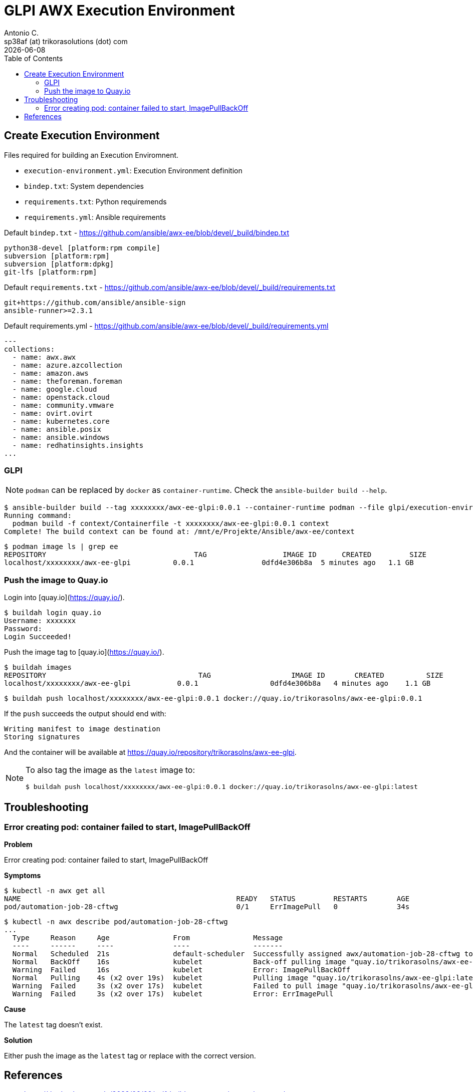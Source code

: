 = GLPI AWX Execution Environment
Antonio C. <sp38af (at) trikorasolutions (dot) com>
:icons: font
:revdate: {docdate}
:stem: latexmath
:toc: left
:toclevels: 3
:toc-title: Table of Contents
:description: Build process for the GLPI AWX execution environment.

== Create Execution Environment

Files required for building an Execution Enviromnent.

* `execution-environment.yml`: Execution Environment definition
* `bindep.txt`: System dependencies
* `requirements.txt`: Python requiremends
* `requirements.yml`: Ansible requirements

.Default `bindep.txt` - https://github.com/ansible/awx-ee/blob/devel/_build/bindep.txt  
[source]
----
python38-devel [platform:rpm compile]
subversion [platform:rpm]
subversion [platform:dpkg]
git-lfs [platform:rpm]
----

.Default `requirements.txt` - https://github.com/ansible/awx-ee/blob/devel/_build/requirements.txt
[source]
----
git+https://github.com/ansible/ansible-sign
ansible-runner>=2.3.1
----

.Default requirements.yml - https://github.com/ansible/awx-ee/blob/devel/_build/requirements.yml
[source, yaml]
----
---
collections:
  - name: awx.awx
  - name: azure.azcollection
  - name: amazon.aws
  - name: theforeman.foreman
  - name: google.cloud
  - name: openstack.cloud
  - name: community.vmware
  - name: ovirt.ovirt
  - name: kubernetes.core
  - name: ansible.posix
  - name: ansible.windows
  - name: redhatinsights.insights
...
----


=== GLPI

[NOTE]
====
`podman` can be replaced by `docker` as `container-runtime`. Check the `ansible-builder build --help`.
====

[source,bash]
----
$ ansible-builder build --tag xxxxxxxx/awx-ee-glpi:0.0.1 --container-runtime podman --file glpi/execution-environment.yml --context contexts/glpi/
Running command:
  podman build -f context/Containerfile -t xxxxxxxx/awx-ee-glpi:0.0.1 context
Complete! The build context can be found at: /mnt/e/Projekte/Ansible/awx-ee/context
----

[source,bash]
----
$ podman image ls | grep ee
REPOSITORY                                   TAG                  IMAGE ID      CREATED         SIZE
localhost/xxxxxxxx/awx-ee-glpi          0.0.1                0dfd4e306b8a  5 minutes ago   1.1 GB
----

=== Push the image to Quay.io

Login into [quay.io](https://quay.io/).

[source,bash]
----
$ buildah login quay.io
Username: xxxxxxx
Password: 
Login Succeeded!
----

Push the image tag to [quay.io](https://quay.io/).

[source,bash]
----
$ buildah images
REPOSITORY                                    TAG                   IMAGE ID       CREATED          SIZE
localhost/xxxxxxxx/awx-ee-glpi           0.0.1                 0dfd4e306b8a   4 minutes ago    1.1 GB
----

[source,bash]
----
$ buildah push localhost/xxxxxxxx/awx-ee-glpi:0.0.1 docker://quay.io/trikorasolns/awx-ee-glpi:0.0.1
----

If the `push` succeeds the output should end with:

[source,bash]
----
Writing manifest to image destination
Storing signatures
----

And the container will be available at https://quay.io/repository/trikorasolns/awx-ee-glpi.

[NOTE]
====
To also tag the image as the `latest` image to:

[source,bash]
----
$ buildah push localhost/xxxxxxxx/awx-ee-glpi:0.0.1 docker://quay.io/trikorasolns/awx-ee-glpi:latest
----

====

== Troubleshooting

=== Error creating pod: container failed to start, ImagePullBackOff

*Problem*

Error creating pod: container failed to start, ImagePullBackOff

*Symptoms*

[source,bash]
----
$ kubectl -n awx get all
NAME                                                   READY   STATUS         RESTARTS       AGE
pod/automation-job-28-cftwg                            0/1     ErrImagePull   0              34s
----

[source,bash]
----
$ kubectl -n awx describe pod/automation-job-28-cftwg
...
  Type     Reason     Age               From               Message
  ----     ------     ----              ----               -------
  Normal   Scheduled  21s               default-scheduler  Successfully assigned awx/automation-job-28-cftwg to awx.localdomain
  Normal   BackOff    16s               kubelet            Back-off pulling image "quay.io/trikorasolns/awx-ee-glpi:latest"
  Warning  Failed     16s               kubelet            Error: ImagePullBackOff
  Normal   Pulling    4s (x2 over 19s)  kubelet            Pulling image "quay.io/trikorasolns/awx-ee-glpi:latest"
  Warning  Failed     3s (x2 over 17s)  kubelet            Failed to pull image "quay.io/trikorasolns/awx-ee-glpi:latest": rpc error: code = Unknown desc = Error response from daemon: manifest for quay.io/trikorasolns/awx-ee-glpi:latest not found: manifest unknown: manifest unknown
  Warning  Failed     3s (x2 over 17s)  kubelet            Error: ErrImagePull
----

*Cause*

The `latest` tag doesn't exist.

*Solution*

Either push the image as the `latest` tag or replace with the correct version.


== References

* https://thedatabaseme.de/2022/09/09/self-build-awx-execution-environment/
